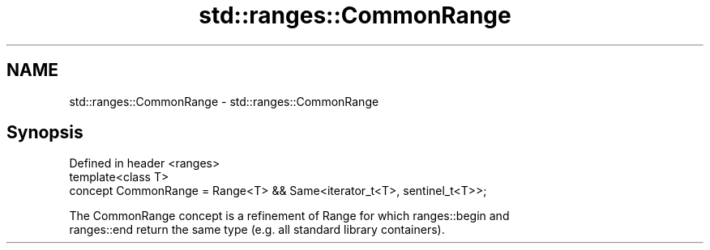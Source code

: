 .TH std::ranges::CommonRange 3 "2019.08.27" "http://cppreference.com" "C++ Standard Libary"
.SH NAME
std::ranges::CommonRange \- std::ranges::CommonRange

.SH Synopsis
   Defined in header <ranges>
   template<class T>
   concept CommonRange = Range<T> && Same<iterator_t<T>, sentinel_t<T>>;

   The CommonRange concept is a refinement of Range for which ranges::begin and
   ranges::end return the same type (e.g. all standard library containers).
